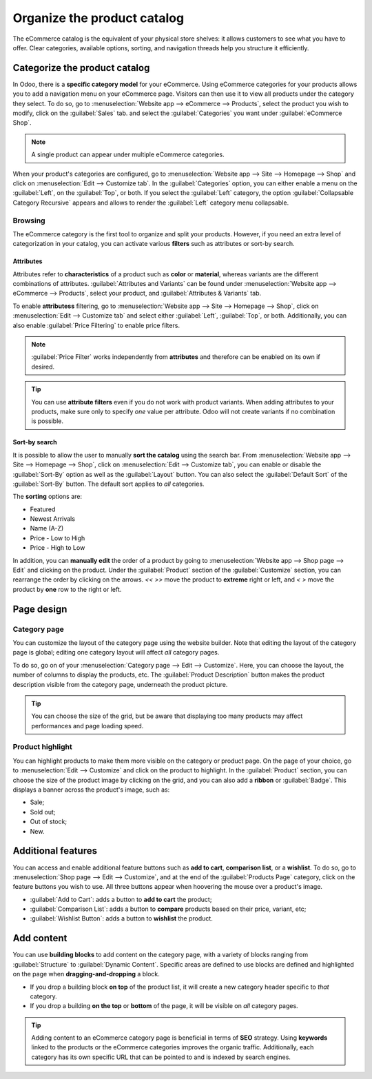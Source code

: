 ============================
Organize the product catalog
============================

The eCommerce catalog is the equivalent of your physical store shelves: it allows customers to see
what you have to offer. Clear categories, available options, sorting, and navigation threads help
you structure it efficiently.

Categorize the product catalog
==============================

In Odoo, there is a **specific category model** for your eCommerce. Using eCommerce categories for
your products allows you to add a navigation menu on your eCommerce page. Visitors can then use it
to view all products under the category they select. To do so, go to :menuselection:`Website app
--> eCommerce --> Products`, select the product you wish to modify, click on the :guilabel:`Sales`
tab. and select the :guilabel:`Categories` you want under :guilabel:`eCommerce Shop`.

.. note::
   A single product can appear under multiple eCommerce categories.

When your product's categories are configured, go to :menuselection:`Website app --> Site -->
Homepage --> Shop` and click on :menuselection:`Edit --> Customize tab`. In the
:guilabel:`Categories` option, you can either enable a menu on the :guilabel:`Left`, on the
:guilabel:`Top`, or both. If you select the :guilabel:`Left` category, the option
:guilabel:`Collapsable Category Recursive` appears and allows to render the :guilabel:`Left`
category menu collapsable.

.. image:: catalog/catalog-panel-categories.png
   :align: center
   :alt: Categories options for your eCommerce website

Browsing
--------

The eCommerce category is the first tool to organize and split your products. However, if you need
an extra level of categorization in your catalog, you can activate various **filters** such as
attributes or sort-by search.

Attributes
~~~~~~~~~~

Attributes refer to **characteristics** of a product such as **color** or **material**, whereas
variants are the different combinations of attributes. :guilabel:`Attributes and Variants` can be
found under :menuselection:`Website app --> eCommerce --> Products`, select your product, and
:guilabel:`Attributes & Variants` tab.

.. seealso::
   - :doc:`../../../sales/sales/products_prices/products/variants`

.. image:: catalog/catalog-attributes.png
   :align: center
   :alt: Attributes and variants of your product

To enable **attributess** filtering, go to :menuselection:`Website app --> Site --> Homepage -->
Shop`, click on :menuselection:`Edit --> Customize tab` and select either :guilabel:`Left`,
:guilabel:`Top`, or both. Additionally, you can also enable :guilabel:`Price Filtering` to enable
price filters.

.. note::
   :guilabel:`Price Filter` works independently from **attributes** and therefore can be enabled on
   its own if desired.

.. tip::
   You can use **attribute filters** even if you do not work with product variants. When adding
   attributes to your products, make sure only to specify *one* value per attribute. Odoo will not
   create variants if no combination is possible.

Sort-by search
~~~~~~~~~~~~~~

It is possible to allow the user to manually **sort the catalog** using the search bar. From
:menuselection:`Website app --> Site --> Homepage --> Shop`, click on :menuselection:`Edit -->
Customize tab`, you can enable or disable the :guilabel:`Sort-By` option as well as the
:guilabel:`Layout` button. You can also select the :guilabel:`Default Sort` of the
:guilabel:`Sort-By` button. The default sort applies to *all* categories.

The **sorting** options are:

- Featured
- Newest Arrivals
- Name (A-Z)
- Price - Low to High
- Price - High to Low

In addition, you can **manually edit** the order of a product by going to :menuselection:`Website
app --> Shop page --> Edit` and clicking on the product. Under the :guilabel:`Product` section of
the :guilabel:`Customize` section, you can rearrange the order by clicking on the arrows. `<<` `>>`
move the product to **extreme** right or left, and `<` `>` move the product by **one** row to the
right or left.

.. image:: catalog/catalog-reorder.png
   :align: center
   :alt: Product rearrangement in the catalog

Page design
===========

Category page
-------------

You can customize the layout of the category page using the website builder. Note that editing the
layout of the category page is global; editing one category layout will affect *all* category pages.

To do so, go on of your :menuselection:`Category page --> Edit --> Customize`. Here, you can choose
the layout, the number of columns to display the products, etc. The :guilabel:`Product Description`
button makes the product description visible from the category page, underneath the product picture.

.. image:: catalog/catalog-category-layout.png
   :align: center
   :alt: Layout options of the category pages.

.. tip::
   You can choose the size of the grid, but be aware that displaying too many products may affect
   performances and page loading speed.

Product highlight
-----------------

You can highlight products to make them more visible on the category or product page. On the page of
your choice, go to :menuselection:`Edit --> Customize` and click on the product to highlight. In the
:guilabel:`Product` section, you can choose the size of the product image by clicking on the grid,
and you can also add a **ribbon** or :guilabel:`Badge`. This displays a banner across the product's
image, such as:

- Sale;
- Sold out;
- Out of stock;
- New.

.. image:: catalog/catalog-product-highlight.png
   :align: center
   :alt:

Additional features
===================

You can access and enable additional feature buttons such as **add to cart**, **comparison list**,
or a **wishlist**. To do so, go to :menuselection:`Shop page --> Edit --> Customize`, and at the end
of the :guilabel:`Products Page` category, click on the feature buttons you wish to use. All three
buttons appear when hoovering the mouse over a product's image.

- :guilabel:`Add to Cart`: adds a button to **add to cart** the product;
- :guilabel:`Comparison List`: adds a button to **compare** products based on their price, variant,
  etc;
- :guilabel:`Wishlist Button`: adds a button to **wishlist** the product.

.. image:: catalog/catalog-buttons.png
   :align: center
   :alt: Feature buttons for add to cart, comparison list, and wishlist

.. image:: catalog/catalog-features.png
   :align: center
   :alt: Appearance of buttons when hoovering over the mouse

Add content
===========

You can use **building blocks** to add content on the category page, with a variety of blocks
ranging from :guilabel:`Structure` to :guilabel:`Dynamic Content`. Specific areas are defined to use
blocks are defined and highlighted on the page when **dragging-and-dropping** a block.

.. image:: catalog/catalog-content.png
   :align: center
   :alt: Building blocks areas

- If you drop a building block **on top** of the product list, it will create a new category header
  specific to *that* category.
- If you drop a building **on the top** or **bottom** of the page, it will be visible on *all*
  category pages.

.. tip::
   Adding content to an eCommerce category page is beneficial in terms of **SEO** strategy. Using
   **keywords** linked to the products or the eCommerce categories improves the organic traffic.
   Additionally, each category has its own specific URL that can be pointed to and is indexed by
   search engines.
